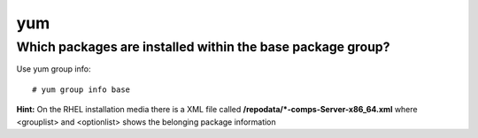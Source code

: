 ====
yum
====


Which packages are installed within the **base** package group?
-------------------------------------------------------------------

Use yum group info::

   # yum group info base

**Hint:** On the RHEL installation media there is a XML file called **/repodata/*-comps-Server-x86_64.xml** where <grouplist> and <optionlist> shows the belonging package information